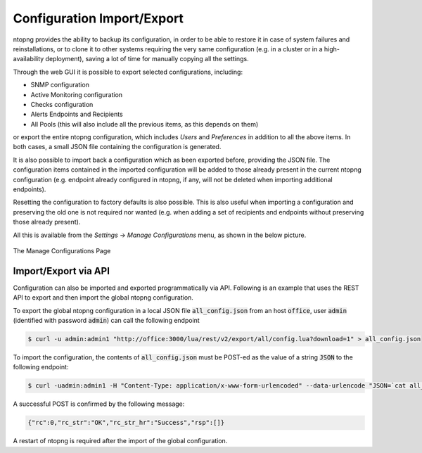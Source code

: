 .. _ConfigurationImportExport:

Configuration Import/Export
===========================

ntopng provides the ability to backup its configuration, in order to be able to restore it in case of system
failures and reinstallations, or to clone it to other systems requiring the very same configuration (e.g. in
a cluster or in a high-availability deployment), saving a lot of time for manually copying all the settings.

Through the web GUI it is possible to export selected configurations, including:

- SNMP configuration
- Active Monitoring configuration
- Checks configuration
- Alerts Endpoints and Recipients
- All Pools (this will also include all the previous items, as this depends on them)

or export the entire ntopng configuration, which includes *Users* and *Preferences* in addition to all the
above items. In both cases, a small JSON file containing the configuration is generated.

It is also possible to import back a configuration which as been exported before, providing the JSON file.
The configuration items contained in the imported configuration will be added to those already present in
the current ntopng configuration (e.g. endpoint already configured in ntopng, if any, will not be deleted when
importing additional endpoints).

Resetting the configuration to factory defaults is also possible. This is also useful when importing
a configuration and preserving the old one is not required nor wanted (e.g. when adding a set of recipients
and endpoints without preserving those already present).

All this is available from the *Settings* -> *Manage Configurations* menu, as shown in the below picture.

.. figure:: ../img/web_gui_import_export_page.png
  :align: center
  :alt: Manage Configurations Page

  The Manage Configurations Page


Import/Export via API
---------------------

Configuration can also be imported and exported programmatically via API. Following is an example that uses the REST API to export and then import the global ntopng configuration.


To export the global ntopng configuration in a local JSON file :code:`all_config.json` from an host :code:`office`, user :code:`admin` (identified with password :code:`admin`) can call the following endpoint

.. code:: bash

  $ curl -u admin:admin1 "http://office:3000/lua/rest/v2/export/all/config.lua?download=1" > all_config.json


To import the configuration, the contents of :code:`all_config.json` must be POST-ed as the value of a string :code:`JSON` to the following endpoint:


.. code:: bash

  $ curl -uadmin:admin1 -H "Content-Type: application/x-www-form-urlencoded" --data-urlencode "JSON=`cat all_config.json`" "http://office:3000/lua/rest/v2/import/all/config.lua"

A successful POST is confirmed by the following message:

.. code:: bash

  {"rc":0,"rc_str":"OK","rc_str_hr":"Success","rsp":[]}

A restart of ntopng is required after the import of the global configuration.
